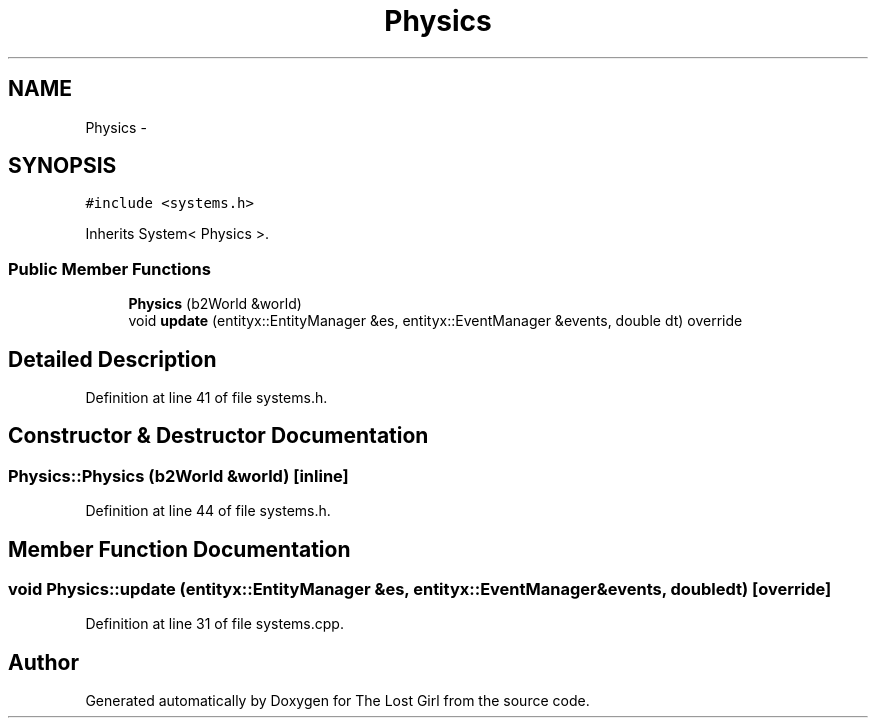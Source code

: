 .TH "Physics" 3 "Wed Oct 8 2014" "Version 0.0.8 prealpha" "The Lost Girl" \" -*- nroff -*-
.ad l
.nh
.SH NAME
Physics \- 
.SH SYNOPSIS
.br
.PP
.PP
\fC#include <systems\&.h>\fP
.PP
Inherits System< Physics >\&.
.SS "Public Member Functions"

.in +1c
.ti -1c
.RI "\fBPhysics\fP (b2World &world)"
.br
.ti -1c
.RI "void \fBupdate\fP (entityx::EntityManager &es, entityx::EventManager &events, double dt) override"
.br
.in -1c
.SH "Detailed Description"
.PP 
Definition at line 41 of file systems\&.h\&.
.SH "Constructor & Destructor Documentation"
.PP 
.SS "Physics::Physics (b2World &world)\fC [inline]\fP"

.PP
Definition at line 44 of file systems\&.h\&.
.SH "Member Function Documentation"
.PP 
.SS "void Physics::update (entityx::EntityManager &es, entityx::EventManager &events, doubledt)\fC [override]\fP"

.PP
Definition at line 31 of file systems\&.cpp\&.

.SH "Author"
.PP 
Generated automatically by Doxygen for The Lost Girl from the source code\&.
